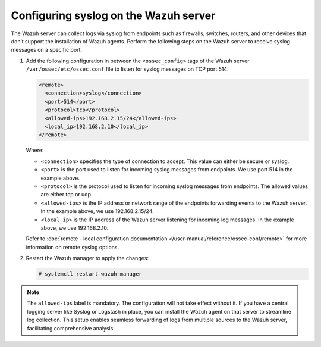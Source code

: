 .. Copyright (C) 2015, Wazuh, Inc.

.. meta::
  :description: 

Configuring syslog on the Wazuh server
======================================

The Wazuh server can collect logs via syslog from endpoints such as firewalls, switches, routers, and other devices that don’t support the installation of Wazuh agents. Perform the following steps on the Wazuh server to receive syslog messages on a specific port.

#. Add the following configuration in between the ``<ossec_config>`` tags of the Wazuh server ``/var/ossec/etc/ossec.conf`` file to listen for syslog messages on TCP port 514:

   .. code-block:: xml

      <remote>
        <connection>syslog</connection>
        <port>514</port>
        <protocol>tcp</protocol>
        <allowed-ips>192.168.2.15/24</allowed-ips>
        <local_ip>192.168.2.10</local_ip>
      </remote>

   Where:

   - ``<connection>`` specifies the type of connection to accept. This value can either be secure or syslog.  
   - ``<port>`` is the port used to listen for incoming syslog messages from endpoints. We use port 514 in the example above.
   - ``<protocol>`` is the protocol used to listen for incoming syslog messages from endpoints. The allowed values are either tcp or udp.  
   - ``<allowed-ips>`` is the IP address or network range of the endpoints forwarding events to the Wazuh server. In the example above, we use 192.168.2.15/24.
   - ``<local_ip>`` is the IP address of the Wazuh server listening for incoming log messages. In the example above, we use 192.168.2.10.
   
   Refer to :doc:`remote - local configuration documentation </user-manual/reference/ossec-conf/remote>` for more information on remote syslog options.

#. Restart the Wazuh manager to apply the changes:

   .. code-block:: console

      # systemctl restart wazuh-manager

.. note:: The ``allowed-ips`` label is mandatory. The configuration will not take effect without it.
   If you have a central logging server like Syslog or Logstash in place, you can install the Wazuh agent on that server to streamline log collection. This setup enables seamless forwarding of logs from multiple sources to the Wazuh server, facilitating comprehensive analysis.

